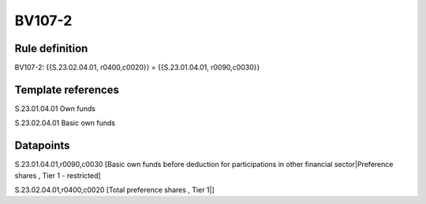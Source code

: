 =======
BV107-2
=======

Rule definition
---------------

BV107-2: {{S.23.02.04.01, r0400,c0020}} = {{S.23.01.04.01, r0090,c0030}}


Template references
-------------------

S.23.01.04.01 Own funds

S.23.02.04.01 Basic own funds


Datapoints
----------

S.23.01.04.01,r0090,c0030 [Basic own funds before deduction for participations in other financial sector|Preference shares , Tier 1 - restricted]

S.23.02.04.01,r0400,c0020 [Total preference shares , Tier 1|]



